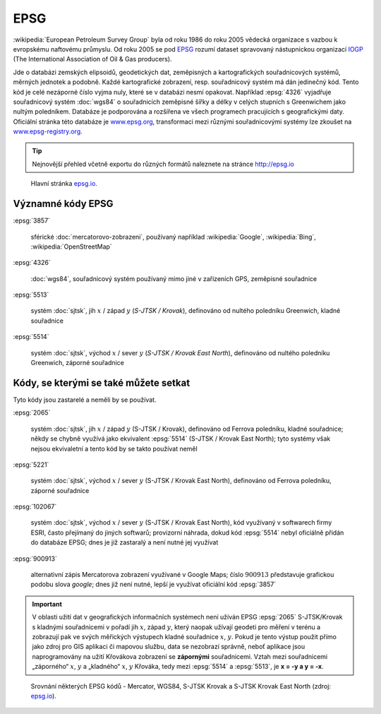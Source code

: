 .. index:: EPSG
   pair: EPSG; European Petroleum Survey Group

EPSG
====

:wikipedia:`European Petroleum Survey Group` byla od roku 1986 do roku
2005 vědecká organizace s vazbou k evropskému naftovému průmyslu. Od
roku 2005 se pod `EPSG <http://www.epsg.org/>`_ rozumí dataset
spravovaný nástupnickou organizací `IOGP <http://www.iogp.org/>`_ (The
International Association of Oil & Gas producers).

Jde o databázi zemských elipsoidů, geodetických dat, zeměpisných a
kartografických souřadnicových systémů, měrných jednotek a podobně.
Každé kartografické zobrazení, resp. souřadnicový systém má dán
jedinečný kód.  Tento kód je celé nezáporné číslo vyjma nuly, které se
v databázi nesmí opakovat. Například :epsg:`4326` vyjadřuje
souřadnicový systém :doc:`wgs84` o souřadnicích zeměpisné šířky a
délky v celých stupních s Greenwichem jako nultým poledníkem.
Databáze je podporována a rozšířena ve všech programech pracujících s
geografickými daty. Oficiální stránka této databáze je `www.epsg.org
<http://epsg.org>`_, transformaci mezi různými souřadnicovými systémy
lze zkoušet na `www.epsg-registry.org
<http://www.epsg-registry.org>`_.

.. tip:: Nejnovější přehled včetně exportu do různých formátů naleznete na
         stránce http://epsg.io

.. figure:: ./images/epsg_page.png
    :class: middle

    Hlavní stránka `epsg.io <https://epsg.io/>`_.


Významné kódy EPSG
------------------

:epsg:`3857`

    sférické :doc:`mercatorovo-zobrazeni`, používaný například
    :wikipedia:`Google`, :wikipedia:`Bing`, :wikipedia:`OpenStreetMap`

:epsg:`4326`
                     
   :doc:`wgs84`, souřadnicový systém používaný mimo jiné v
   zařízeních GPS, zeměpisné souřadnice

:epsg:`5513`
         
   systém :doc:`sjtsk`, jih :math:`x` / západ :math:`y` (*S-JTSK /
   Krovak*), definováno od nultého poledníku Greenwich, kladné
   souřadnice

:epsg:`5514`
         
   systém :doc:`sjtsk`, východ :math:`x` / sever :math:`y` (*S-JTSK /
   Krovak East North*), definováno od nultého poledníku Greenwich,
   záporné souřadnice

Kódy, se kterými se také můžete setkat
--------------------------------------

Tyto kódy jsou zastarelé a neměli by se používat.

:epsg:`2065`

    systém :doc:`sjtsk`, jih :math:`x` / západ :math:`y` (S-JTSK /
    Krovak), definováno od Ferrova poledníku, kladné souřadnice; někdy
    se chybně využívá jako ekvivalent :epsg:`5514` (S-JTSK / Krovak
    East North); tyto systémy však nejsou ekvivaletní a tento kód by
    se takto používat neměl

:epsg:`5221`

    systém :doc:`sjtsk`, východ :math:`x` / sever :math:`y` (S-JTSK
    / Krovak East North), definováno od Ferrova poledníku, záporné
    souřadnice

:epsg:`102067`

    systém :doc:`sjtsk`, východ :math:`x` / sever :math:`y`
    (S-JTSK / Krovak East North), kód využívaný v softwarech firmy
    ESRI, často přejímaný do jiných softwarů; provizorní náhrada,
    dokud kód :epsg:`5514` nebyl oficiálně přidán do databáze EPSG;
    dnes je již zastaralý a není nutné jej využívat

:epsg:`900913`

    alternativní zápis Mercatorova zobrazení využívané v Google Maps;
    číslo :math:`900913` představuje grafickou podobu slova *google*;
    dnes již není nutné, lepší je využívat oficiální kód :epsg:`3857`

.. important:: V oblasti užití dat v geografických informačních
    systémech není užíván EPSG :epsg:`2065` S-JTSK/Krovak s kladnými
    souřadnicemi v pořadí jih :math:`x`, západ :math:`y`, který naopak
    užívají geodeti pro měření v terénu a zobrazují pak ve svých
    měřických výstupech kladné souřadnice :math:`x`, :math:`y`. Pokud
    je tento výstup použit přímo jako zdroj pro GIS aplikaci či
    mapovou službu, data se nezobrazí správně, neboť aplikace jsou
    naprogramovány na užití Křovákova zobrazení se **zápornými**
    souřadnicemi.  Vztah mezi souřadnicemi „záporného“ :math:`x`,
    :math:`y` a „kladného“ :math:`x`, :math:`y` Křováka, tedy mezi
    :epsg:`5514` a :epsg:`5513`, je **x = -y a y = -x**.

.. _srovnani-epsg:

.. figure:: ./images/srovnani_epsg.png
    :class: middle
    
    Srovnání některých EPSG kódů - Mercator, WGS84, S-JTSK Krovak a
    S-JTSK Krovak East North (zdroj: `epsg.io`_).
